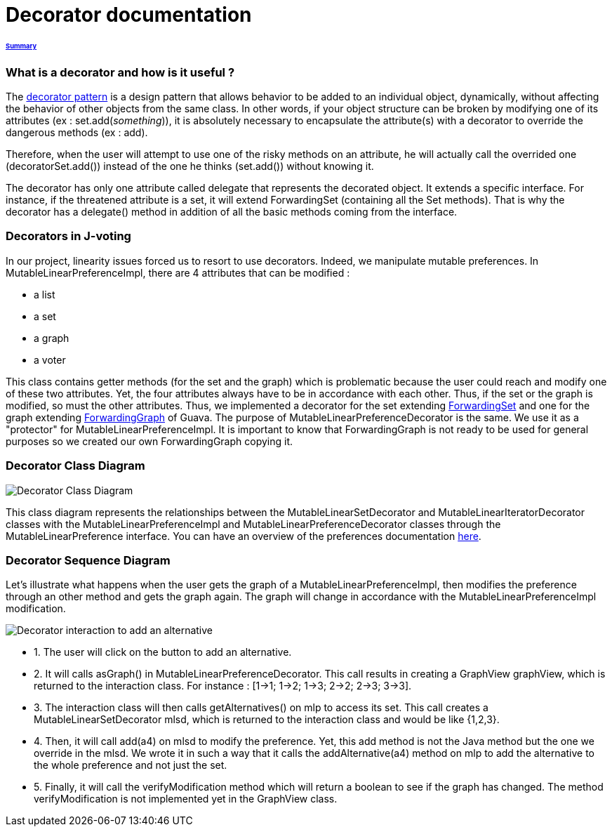 = Decorator documentation

====== link:../README.adoc[Summary]

=== What is a decorator and how is it useful ?

The link:https://en.wikipedia.org/wiki/Decorator_pattern[decorator pattern] is a design pattern that allows behavior to be added to an individual object, dynamically, without affecting the behavior of other objects from the same class. In other words, if your object structure can be broken by modifying one of its attributes (ex : set.add(_something_)), it is absolutely necessary to encapsulate the attribute(s) with a decorator to override the dangerous methods (ex : add).

Therefore, when the user will attempt to use one of the risky methods on an attribute, he will actually call the overrided one (decoratorSet.add()) instead of the one he thinks (set.add()) without knowing it.

The decorator has only one attribute called delegate that represents the decorated object. It extends a specific interface. For instance, if the threatened attribute is a set, it will extend ForwardingSet (containing all the Set methods). That is why the decorator has a delegate() method in addition of all the basic methods coming from the interface.


=== Decorators in J-voting

In our project, linearity issues forced us to resort to use decorators. Indeed, we manipulate mutable preferences. In MutableLinearPreferenceImpl, there are 4 attributes that can be modified : 

* a list

* a set 

* a graph

* a voter

This class contains getter methods (for the set and the graph) which is problematic because the user could reach and modify one of these two attributes. Yet, the four attributes always have to be in accordance with each other. Thus, if the set or the graph is modified, so must the other attributes.
Thus, we implemented a decorator for the set extending  link:https://guava.dev/releases/19.0/api/docs/com/google/common/collect/ForwardingSet.html[ForwardingSet] and one for the graph extending link:https://github.com/google/guava/blob/master/guava/src/com/google/common/graph/ForwardingGraph.java[ForwardingGraph] of Guava. The purpose of MutableLinearPreferenceDecorator is the same. We use it as a "protector" for MutableLinearPreferenceImpl. It is important to know that ForwardingGraph is not ready to be used for general purposes so we created our own ForwardingGraph copying it. 

=== Decorator Class Diagram

image:../assets/decoratorClassDiagram.png[Decorator Class Diagram]


This class diagram represents the relationships between the MutableLinearSetDecorator and MutableLinearIteratorDecorator classes with the MutableLinearPreferenceImpl and MutableLinearPreferenceDecorator classes through the MutableLinearPreference interface.
You can have an overview of the preferences documentation link:./preferenceInterfaces.adoc[here].

=== Decorator Sequence Diagram

Let's illustrate what happens when the user gets the graph of a MutableLinearPreferenceImpl, then modifies the preference through an other method and gets the graph again. The graph will change in accordance with the MutableLinearPreferenceImpl modification.

image:../assets/DecoratorSequenceDiagram.png[Decorator interaction to add an alternative]

* 1. The user will click on the button to add an alternative.

* 2. It will calls asGraph() in MutableLinearPreferenceDecorator. This call results in creating a GraphView graphView, which is returned to the interaction class. For instance : [1→1; 1→2; 1→3; 2→2; 2→3; 3→3].

* 3. The interaction class will then calls getAlternatives() on mlp to access its set. This call creates a MutableLinearSetDecorator mlsd, which is returned to the interaction class and would be like {1,2,3}.

* 4. Then, it will call add(a4) on mlsd to modify the preference. Yet, this add method is not the Java method but the one we override in the mlsd. We wrote it in such a way that it calls the addAlternative(a4) method on mlp to add the alternative to the whole preference and not just the set.

* 5. Finally, it will call the verifyModification method which will return a boolean to see if the graph has changed. The method verifyModification is not implemented yet in the GraphView class.



